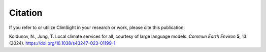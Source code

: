 Citation
========

If you refer to or utilize ClimSight in your research or work, please cite this publication:

Koldunov, N., Jung, T. Local climate services for all, courtesy of large language models. *Commun Earth Environ* **5**, 13 (2024). https://doi.org/10.1038/s43247-023-01199-1
